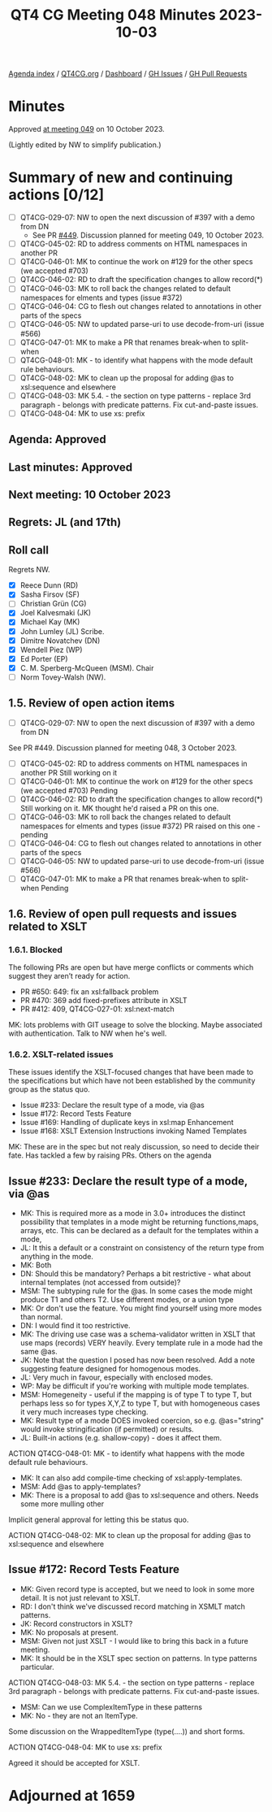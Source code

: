 :PROPERTIES:
:ID:       4C7D835E-FBC1-4124-B4BE-2AAC3B5A821A
:END:
#+title: QT4 CG Meeting 048 Minutes 2023-10-03
#+author: Norm Tovey-Walsh
#+filetags: :qt4cg:
#+options: html-style:nil h:6
#+html_head: <link rel="stylesheet" type="text/css" href="/meeting/css/htmlize.css"/>
#+html_head: <link rel="stylesheet" type="text/css" href="../../../css/style.css"/>
#+html_head: <link rel="shortcut icon" href="/img/QT4-64.png" />
#+html_head: <link rel="apple-touch-icon" sizes="64x64" href="/img/QT4-64.png" type="image/png" />
#+html_head: <link rel="apple-touch-icon" sizes="76x76" href="/img/QT4-76.png" type="image/png" />
#+html_head: <link rel="apple-touch-icon" sizes="120x120" href="/img/QT4-120.png" type="image/png" />
#+html_head: <link rel="apple-touch-icon" sizes="152x152" href="/img/QT4-152.png" type="image/png" />
#+options: author:nil email:nil creator:nil timestamp:nil
#+startup: showall

[[../][Agenda index]] / [[https://qt4cg.org][QT4CG.org]] / [[https://qt4cg.org/dashboard][Dashboard]] / [[https://github.com/qt4cg/qtspecs/issues][GH Issues]] / [[https://github.com/qt4cg/qtspecs/pulls][GH Pull Requests]]

* Minutes
:PROPERTIES:
:unnumbered: t
:CUSTOM_ID: minutes
:END:

Approved [[./10-10.html][at meeting 049]] on 10 October 2023.

(Lightly edited by NW to simplify publication.)

* Summary of new and continuing actions [0/12]
:PROPERTIES:
:unnumbered: t
:CUSTOM_ID: new-actions
:END:

+ [ ] QT4CG-029-07: NW to open the next discussion of #397 with a demo from DN
  + See PR [[https://qt4cg.org/dashboard/#pr-449][#449]]. Discussion planned for meeting 049, 10 October 2023.
+ [ ] QT4CG-045-02: RD to address comments on HTML namespaces in another PR
+ [ ] QT4CG-046-01: MK to continue the work on #129 for the other specs (we accepted #703)
+ [ ] QT4CG-046-02: RD to draft the specification changes to allow record(*)
+ [ ] QT4CG-046-03: MK to roll back the changes related to default namespaces for elments and types (issue #372)
+ [ ] QT4CG-046-04: CG to flesh out changes related to annotations in other parts of the specs
+ [ ] QT4CG-046-05: NW to updated parse-uri to use decode-from-uri (issue #566)
+ [ ] QT4CG-047-01: MK to make a PR that renames break-when to split-when
+ [ ] QT4CG-048-01: MK - to identify what happens with the mode default rule behaviours. 
+ [ ] QT4CG-048-02: MK to clean up the proposal for adding @as to xsl:sequence and elsewhere
+ [ ] QT4CG-048-03: MK 5.4. - the section on type patterns - replace 3rd paragraph - belongs with predicate patterns. Fix cut-and-paste issues.
+ [ ] QT4CG-048-04: MK to use xs: prefix

** Agenda: Approved
:PROPERTIES:
:CUSTOM_ID: h-670FE983-0B70-4E61-912F-640F6F9830CD
:END:
** Last minutes: Approved
:PROPERTIES:
:CUSTOM_ID: h-3D2855AE-D0B5-470C-B650-EFB72A83FB1E
:END:
** Next meeting: 10 October 2023
:PROPERTIES:
:CUSTOM_ID: h-6CF9B8F6-70C2-42E8-8418-1EC0251213CD
:END:
** Regrets: JL (and 17th)
:PROPERTIES:
:CUSTOM_ID: h-39B170D3-7C85-4C88-A847-A30410985E7C
:END:

** Roll call
:PROPERTIES:
:CUSTOM_ID: h-121CF876-BD2D-4D62-820F-7B933315BDCF
:END:

Regrets NW.

+ [X] Reece Dunn (RD)
+ [X] Sasha Firsov (SF)
+ [ ] Christian Grün (CG)
+ [X] Joel Kalvesmaki (JK)
+ [X] Michael Kay (MK)
+ [X] John Lumley (JL) Scribe.
+ [X] Dimitre Novatchev (DN)
+ [X] Wendell Piez (WP)
+ [X] Ed Porter (EP)
+ [X] C. M. Sperberg-McQueen (MSM). Chair
+ [ ] Norm Tovey-Walsh (NW).

** 1.5. Review of open action items 
:PROPERTIES:
:CUSTOM_ID: h-550A2EB4-306A-482C-9F88-68B6D0498D29
:END:

+ [ ] QT4CG-029-07: NW to open the next discussion of #397 with a demo from DN
See PR #449. Discussion planned for meeting 048, 3 October 2023.
+ [ ] QT4CG-045-02: RD to address comments on HTML namespaces in another PR
	Still working on it
+ [ ] QT4CG-046-01: MK to continue the work on #129 for the other specs (we accepted #703)
	Pending
+ [ ] QT4CG-046-02: RD to draft the specification changes to allow record(*)
	Still working on it. MK thought he'd raised a PR on this one.
+ [ ] QT4CG-046-03: MK to roll back the changes related to default namespaces for elments and types (issue #372)
	PR raised on this one - pending
+ [ ] QT4CG-046-04: CG to flesh out changes related to annotations in other parts of the specs
+ [ ] QT4CG-046-05: NW to updated parse-uri to use decode-from-uri (issue #566)
+ [ ] QT4CG-047-01: MK to make a PR that renames break-when to split-when
	Pending

** 1.6. Review of open pull requests and issues related to XSLT
:PROPERTIES:
:CUSTOM_ID: h-87C4C4BD-D307-4203-928B-8B74B58B0574
:END:

*** 1.6.1. Blocked
:PROPERTIES:
:CUSTOM_ID: h-1B6E9807-A2EF-4832-B996-F110FFB6818F
:END:

The following PRs are open but have merge conflicts or comments which suggest they aren’t ready for action.

+ PR #650: 649: fix an xsl:fallback problem
+ PR #470: 369 add fixed-prefixes attribute in XSLT
+ PR #412: 409, QT4CG-027-01: xsl:next-match

MK: lots problems with GIT useage to solve the blocking. Maybe associated with authentication. 
Talk to NW when he's well.

*** 1.6.2. XSLT-related issues
:PROPERTIES:
:CUSTOM_ID: h-3707E401-2FAB-4041-AD8E-57D638ECEEDF
:END:

These issues identify the XSLT-focused changes that have been made to the specifications but which have not been established by the community group as the status quo.

+ Issue #233: Declare the result type of a mode, via @as
+ Issue #172: Record Tests Feature
+ Issue #169: Handling of duplicate keys in xsl:map Enhancement
+ Issue #168: XSLT Extension Instructions invoking Named Templates

MK: These are in the spec but not realy discussion, so need to decide their fate. 
Has tackled a few by raising PRs. Others on the agenda

** Issue #233: Declare the result type of a mode, via @as
:PROPERTIES:
:CUSTOM_ID: h-2476E3A4-7AB9-474C-8122-04FA7CDC9551
:END:

+ MK: This is required more as a mode in 3.0+ introduces the distinct
  possibility that templates in a mode might be returning
  functions,maps, arrays, etc. This can be declared as a default for
  the templates within a mode,
+ JL: It this a default or a constraint on consistency of the return type from anything in the mode.
+ MK: Both
+ DN: Should this be mandatory? Perhaps a bit restrictive - what about internal templates (not accessed from outside)?
+ MSM: The subtyping rule for the @as. In some cases the mode might produce T1 and others T2. Use different modes, or a union type
+ MK: Or don't use the feature. You might find yourself using more modes than normal. 
+ DN: I would find it too restrictive.
+ MK: The driving use case was a schema-validator written in XSLT that use maps (records) VERY heavily.
  Every template rule in a mode had the same @as.
+ JK: Note that the question I posed has now been resolved. 
  Add a note suggesting feature designed for homogenous modes. 
+ JL: Very much in favour, especially with enclosed modes.
+ WP: May be difficult if you're working with multiple mode templates.
+ MSM: Homegeneity - useful if the mapping is of type T to type T, but perhaps less so for types X,Y,Z to type T,
  but with homogeneous cases it very much increases type checking.
+ MK: Result type of a mode DOES invoked coercion, so e.g. @as="string" would invoke stringification
  (if permitted) or results.
+ JL: Built-in actions (e.g. shallow-copy) - does it affect them.

ACTION QT4CG-048-01: MK - to identify what happens with the mode default rule behaviours. 

+ MK: It can also add compile-time checking of xsl:apply-templates.
+ MSM: Add @as to apply-templates? 
+ MK: There is a proposal to add @as to xsl:sequence and others. Needs some more mulling other  

Implicit general approval for letting this be status quo.

ACTION QT4CG-048-02: MK to clean up the proposal for adding @as to xsl:sequence and elsewhere

** Issue #172: Record Tests Feature
:PROPERTIES:
:CUSTOM_ID: h-2A975F7E-9A4C-469B-9102-16E450DC8B88
:END:

+ MK: Given record type is accepted, but we need to look in some more
  detail. It is not just relevant to XSLT.
+ RD: I don't think we've discussed record matching in XSMLT match patterns.
+ JK: Record constructors in XSLT?
+ MK: No proposals at present.
+ MSM: Given not just XSLT - I would like to bring this back in a future meeting.
+ MK: It should be in the XSLT spec section on patterns. In type patterns particular.

ACTION QT4CG-048-03: MK 5.4. - the section on type patterns - replace 3rd paragraph - belongs with predicate patterns. Fix cut-and-paste issues.

+ MSM: Can we use ComplexItemType in these patterns
+ MK: No - they are not an ItemType.

Some discussion on the WrappedItemType (type(....)) and short forms.

ACTION QT4CG-048-04: MK to use xs: prefix

Agreed it should be accepted for XSLT.

* Adjourned at 1659
:PROPERTIES:
:unnumbered: t
:CUSTOM_ID: adjourned
:END:




